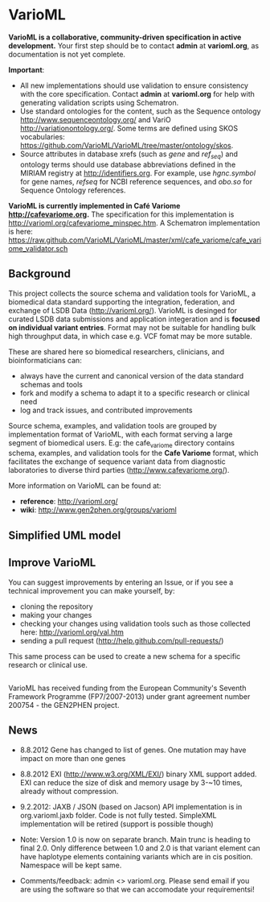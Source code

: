 * VarioML

*VarioML is a collaborative, community-driven specification in active development.* Your first step should be to contact *admin* at *varioml.org*, as documentation is not yet complete.

*Important*: 
- All new implementations should use validation to ensure consistency with the core specification. Contact *admin* at *varioml.org* for help with generating validation scripts using Schematron. 
- Use standard ontologies for the content, such as the Sequence ontology [[http://www.sequenceontology.org/]] and VariO [[http://variationontology.org/]]. Some terms are defined using SKOS vocabularies: [[https://github.com/VarioML/VarioML/tree/master/ontology/skos]].
- Source attributes in database xrefs (such as /gene/ and /ref_seq/) and ontology terms should use database abbreviations defined in the MIRIAM registry at [[http://identifiers.org]]. For example, use /hgnc.symbol/ for gene names, /refseq/ for NCBI reference sequences, and /obo.so/ for Sequence Ontology references.

*VarioML is currently implemented in Café Variome [[http://cafevariome.org]].*
The specification for this implementation is [[http://varioml.org/cafevariome_minspec.htm]]. 
A Schematron implementation is here: [[https://raw.github.com/VarioML/VarioML/master/xml/cafe_variome/cafe_variome_validator.sch]]

** Background
This project collects the source schema and validation tools for VarioML, a biomedical data standard supporting the integration, federation, and exchange of LSDB Data ([[http://varioml.org/]]).
VarioML is desinged for curated LSDB data submissions and application integeration and is *focused on individual variant entries*. Format may not be suitable for handling bulk high throughput data, in which case e.g. VCF fomat may be more sutable.

These are shared here so biomedical researchers, clinicians, and bioinformaticians can:
- always have the current and canonical version of the data standard schemas and tools
- fork and modify a schema to adapt it to a specific research or clinical need   
- log and track issues, and contributed improvements

Source schema, examples, and validation tools are grouped by implementation format of VarioML, with each format serving a large segment of biomedical users. E.g: the cafe_variome directory contains schema, examples, and validation tools for the *Cafe Variome* format, which facilitates the exchange of sequence variant data from diagnostic laboratories to diverse third parties ([[http://www.cafevariome.org/]]).

More information on VarioML can be found at:
- *reference*: [[http://varioml.org/]]
- *wiki*: [[http://www.gen2phen.org/groups/varioml]]

** Simplified UML model
[[https://raw.github.com/VarioML/VarioML/master/xml/lsdb_main/uml/varioml.jpg]]

** Improve VarioML 

You can suggest improvements by entering an Issue, or if you see a technical improvement you can make yourself, by:
- cloning the repository
- making your changes
- checking your changes using validation tools such as those collected here: http://varioml.org/val.htm
- sending a pull request (http://help.github.com/pull-requests/)

This same process can be used to create a new schema for a specific research or clinical use.

** 

VarioML has received funding from the European Community's Seventh Framework Programme (FP7/2007-2013) 
under grant agreement number 200754 - the GEN2PHEN project.

** News
- 8.8.2012 Gene has changed to list of genes. One mutation may have impact on more than one genes
- 8.8.2012 EXI (http://www.w3.org/XML/EXI/) binary XML support added. EXI can reduce the size of disk and memory usage by 3-~10 times, already without compression.
- 9.2.2012: JAXB / JSON (based on Jacson) API implementation is in org.varioml.jaxb folder. Code is not fully tested. SimpleXML implementation will be retired (support is possible though)

- Note: Version 1.0 is now on separate branch. Main trunc is heading to final 2.0. Only difference between 1.0 and 2.0 is that variant element can have haplotype elements containing variants which are in cis position. Namespace will be kept same.

- Comments/feedback: admin <> varioml.org. Please send email if you are using the software so that we can accomodate your requirementsi!
